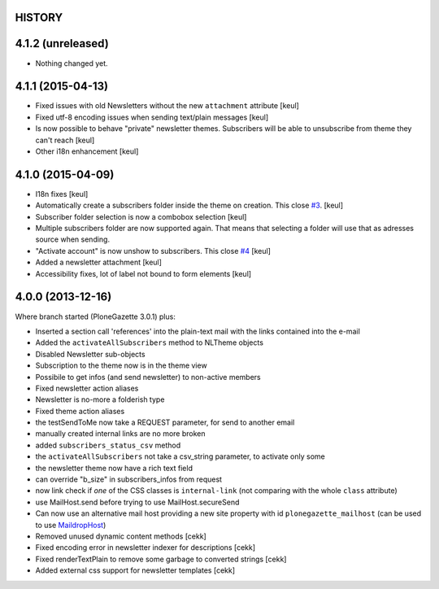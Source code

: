 HISTORY
=======

4.1.2 (unreleased)
==================

- Nothing changed yet.


4.1.1 (2015-04-13)
==================

- Fixed issues with old Newsletters without the new ``attachment`` attribute
  [keul]
- Fixed utf-8 encoding issues when sending text/plain messages
  [keul]
- Is now possible to behave "private" newsletter themes.
  Subscribers will be able to unsubscribe from theme they can't reach
  [keul]
- Other i18n enhancement 
  [keul]

4.1.0 (2015-04-09)
==================

- I18n fixes
  [keul]
- Automatically create a subscribers folder inside the theme on creation.
  This close `#3`__.
  [keul]
- Subscriber folder selection is now a combobox selection
  [keul]
- Multiple subscribers folder are now supported again. That means that selecting
  a folder will use that as adresses source when sending.
- "Activate account" is now unshow to subscribers. This close `#4`__
  [keul]
- Added a newsletter attachment
  [keul]
- Accessibility fixes, lot of label not bound to form elements
  [keul]

__ https://github.com/RedTurtle/TurtledGazette/issues/3
__ https://github.com/RedTurtle/TurtledGazette/issues/4

4.0.0 (2013-12-16)
==================

Where branch started (PloneGazette 3.0.1) plus:

- Inserted a section call 'references' into the plain-text mail with the links contained into the e-mail
- Added the ``activateAllSubscribers`` method to NLTheme objects
- Disabled Newsletter sub-objects
- Subscription to the theme now is in the theme view
- Possibile to get infos (and send newsletter) to non-active members
- Fixed newsletter action aliases
- Newsletter is no-more a folderish type
- Fixed theme action aliases
- the testSendToMe now take a REQUEST parameter, for send to another email
- manually created internal links are no more broken
- added ``subscribers_status_csv`` method
- the ``activateAllSubscribers`` not take a csv_string parameter, to activate only some
- the newsletter theme now have a rich text field
- can override "b_size" in subscribers_infos from request
- now link check if *one* of the CSS classes is ``internal-link``
  (not comparing with the whole ``class`` attribute)
- use MailHost.send before trying to use MailHost.secureSend
- Can now use an alternative mail host providing a new site property with id ``plonegazette_mailhost``
  (can be used to use `MaildropHost`__)
- Removed unused dynamic content methods [cekk]
- Fixed encoding error in newsletter indexer for descriptions [cekk]
- Fixed renderTextPlain to remove some garbage to converted strings [cekk]
- Added external css support for newsletter templates [cekk]

__ https://pypi.python.org/pypi/Products.MaildropHost
